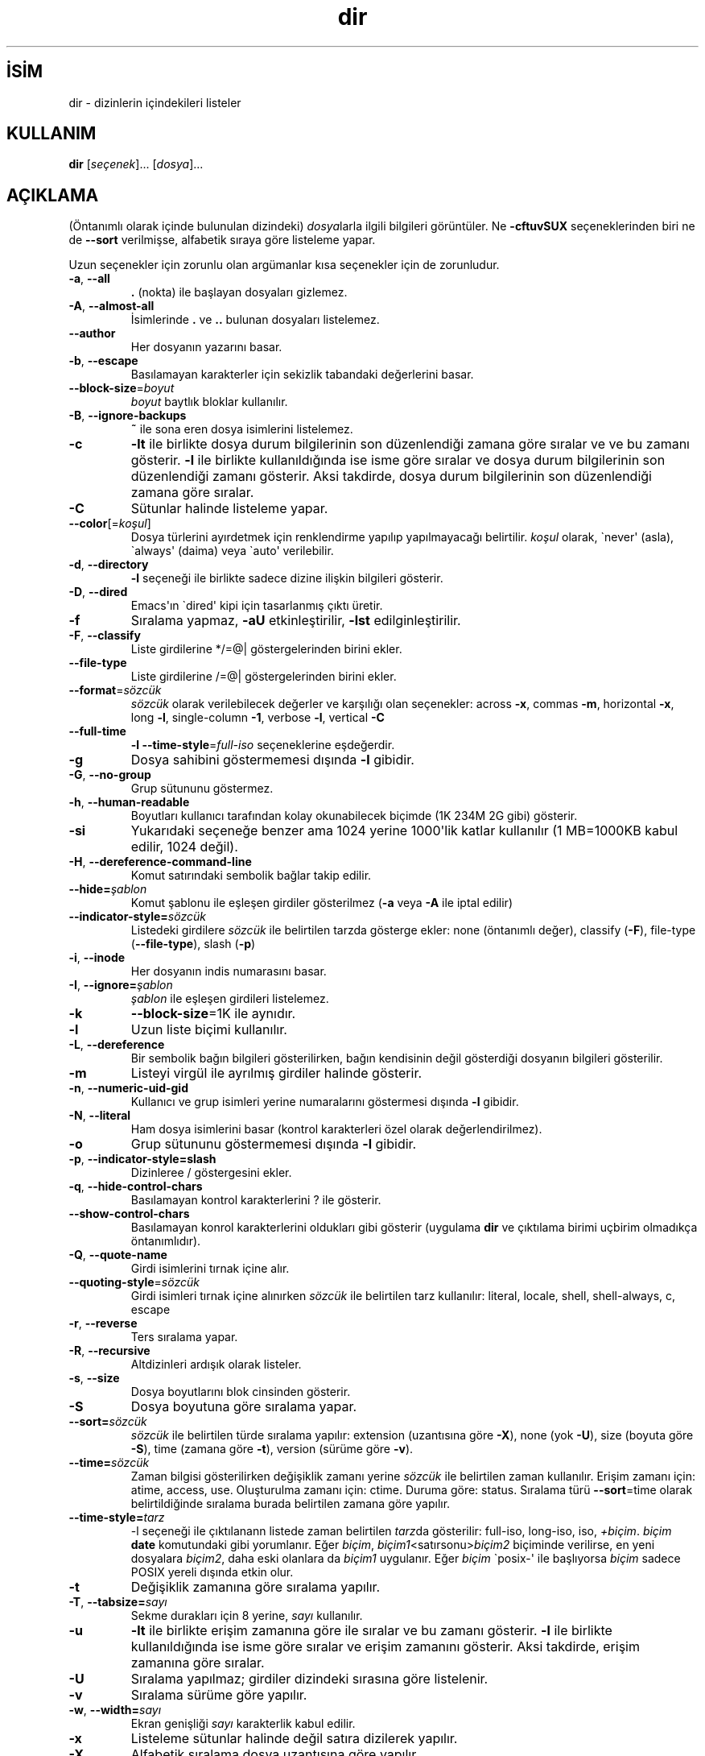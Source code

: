 .\" http://belgeler.org \N'45' 2006\N'45'11\N'45'26T10:18:26+02:00   
.TH "dir" 1 "Kasım 2006" "coreutils 6.5" "Kullanıcı Komutları"
.nh    
.SH İSİM
dir \N'45' dizinlerin içindekileri listeler    
.SH KULLANIM 
.nf
\fBdir\fR [\fIseçenek\fR]... [\fIdosya\fR]...
.fi
       
.SH AÇIKLAMA          
(Öntanımlı olarak içinde bulunulan dizindeki) \fIdosya\fRlarla ilgili bilgileri görüntüler. Ne \fB\N'45'cftuvSUX\fR seçeneklerinden biri ne de \fB\N'45'\N'45'sort\fR verilmişse, alfabetik sıraya göre listeleme yapar.     

Uzun seçenekler için zorunlu olan argümanlar kısa seçenekler için de zorunludur.     


.br
.ns
.TP 
\fB\N'45'a\fR, \fB\N'45'\N'45'all\fR
\fB.\fR (nokta) ile başlayan dosyaları gizlemez.         

.TP 
\fB\N'45'A\fR, \fB\N'45'\N'45'almost\N'45'all\fR
İsimlerinde \fB.\fR ve \fB..\fR bulunan dosyaları  listelemez.         

.TP 
\fB\N'45'\N'45'author\fR
Her dosyanın yazarını basar.         

.TP 
\fB\N'45'b\fR, \fB\N'45'\N'45'escape\fR
Basılamayan karakterler için sekizlik tabandaki değerlerini basar.         

.TP 
\fB\N'45'\N'45'block\N'45'size\fR=\fIboyut \fR
\fIboyut\fR baytlık bloklar kullanılır.         

.TP 
\fB\N'45'B\fR, \fB\N'45'\N'45'ignore\N'45'backups\fR
\fB~\fR ile sona eren dosya isimlerini listelemez.         

.TP 
\fB\N'45'c\fR
\fB\N'45'lt\fR ile birlikte dosya durum bilgilerinin son düzenlendiği zamana göre sıralar ve ve bu zamanı gösterir. \fB\N'45'l\fR ile birlikte kullanıldığında ise isme göre sıralar ve dosya durum bilgilerinin son düzenlendiği zamanı gösterir. Aksi takdirde, dosya durum bilgilerinin son düzenlendiği zamana göre sıralar.         

.TP 
\fB\N'45'C\fR
Sütunlar halinde listeleme yapar.         

.TP 
\fB\N'45'\N'45'color\fR[=\fIkoşul\fR]
Dosya türlerini ayırdetmek için renklendirme yapılıp yapılmayacağı belirtilir. \fIkoşul\fR olarak, \N'96'never\N'39' (asla), \N'96'always\N'39' (daima) veya \N'96'auto\N'39' verilebilir.         

.TP 
\fB\N'45'd\fR, \fB\N'45'\N'45'directory\fR
\fB\N'45'l\fR seçeneği ile birlikte sadece dizine ilişkin bilgileri gösterir.         

.TP 
\fB\N'45'D\fR, \fB\N'45'\N'45'dired\fR
Emacs\N'39'ın \N'96'dired\N'39' kipi için tasarlanmış çıktı üretir.         

.TP 
\fB\N'45'f\fR
Sıralama yapmaz, \fB\N'45'aU\fR etkinleştirilir, \fB\N'45'lst\fR edilginleştirilir.         

.TP 
\fB\N'45'F\fR, \fB\N'45'\N'45'classify\fR
Liste girdilerine */=@| göstergelerinden birini ekler.         

.TP 
\fB\N'45'\N'45'file\N'45'type\fR
Liste girdilerine /=@| göstergelerinden birini ekler.         

.TP 
\fB\N'45'\N'45'format\fR=\fIsözcük\fR
\fIsözcük\fR olarak verilebilecek değerler ve karşılığı olan seçenekler: across \fB\N'45'x\fR, commas \fB\N'45'm\fR, horizontal \fB\N'45'x\fR, long \fB\N'45'l\fR, single\N'45'column \fB\N'45'1\fR, verbose \fB\N'45'l\fR, vertical \fB\N'45'C\fR         

.TP 
\fB\N'45'\N'45'full\N'45'time\fR
\fB\N'45'l \N'45'\N'45'time\N'45'style\fR=\fIfull\N'45'iso\fR seçeneklerine eşdeğerdir.         

.TP 
\fB\N'45'g\fR
Dosya sahibini göstermemesi dışında \fB\N'45'l\fR gibidir.         

.TP 
\fB\N'45'G\fR, \fB\N'45'\N'45'no\N'45'group\fR
Grup sütununu göstermez.         

.TP 
\fB\N'45'h\fR, \fB\N'45'\N'45'human\N'45'readable\fR
Boyutları kullanıcı tarafından kolay okunabilecek biçimde (1K 234M 2G gibi) gösterir.         

.TP 
\fB\N'45'si\fR
Yukarıdaki seçeneğe benzer ama 1024 yerine 1000\N'39'lik katlar kullanılır (1 MB=1000KB kabul edilir, 1024 değil).         

.TP 
\fB\N'45'H\fR, \fB\N'45'\N'45'dereference\N'45'command\N'45'line\fR
Komut satırındaki sembolik bağlar takip edilir.         

.TP 
\fB\N'45'\N'45'hide=\fR\fIşablon\fR
Komut şablonu ile eşleşen girdiler gösterilmez (\fB\N'45'a\fR veya \fB\N'45'A\fR ile iptal edilir)         

.TP 
\fB\N'45'\N'45'indicator\N'45'style=\fR\fIsözcük\fR
Listedeki girdilere \fIsözcük\fR ile belirtilen tarzda gösterge ekler: none (öntanımlı değer), classify (\fB\N'45'F\fR), file\N'45'type (\fB\N'45'\N'45'file\N'45'type\fR), slash (\fB\N'45'p\fR)         

.TP 
\fB\N'45'i\fR, \fB\N'45'\N'45'inode\fR
Her dosyanın indis numarasını basar.         

.TP 
\fB\N'45'I\fR, \fB\N'45'\N'45'ignore=\fR\fIşablon\fR
\fIşablon\fR ile eşleşen girdileri listelemez.         

.TP 
\fB\N'45'k\fR
\fB\N'45'\N'45'block\N'45'size\fR=1K ile aynıdır.         

.TP 
\fB\N'45'l\fR
Uzun liste biçimi kullanılır.         

.TP 
\fB\N'45'L\fR, \fB\N'45'\N'45'dereference\fR
Bir sembolik bağın bilgileri gösterilirken, bağın kendisinin değil gösterdiği dosyanın bilgileri gösterilir.         

.TP 
\fB\N'45'm\fR
Listeyi virgül ile ayrılmış girdiler halinde gösterir.         

.TP 
\fB\N'45'n\fR, \fB\N'45'\N'45'numeric\N'45'uid\N'45'gid\fR
Kullanıcı ve grup isimleri yerine numaralarını göstermesi dışında \fB\N'45'l\fR gibidir.         

.TP 
\fB\N'45'N\fR, \fB\N'45'\N'45'literal\fR
Ham dosya isimlerini basar (kontrol karakterleri özel olarak değerlendirilmez).         

.TP 
\fB\N'45'o\fR
Grup sütununu göstermemesi dışında \fB\N'45'l\fR gibidir.         

.TP 
\fB\N'45'p\fR, \fB\N'45'\N'45'indicator\N'45'style=slash\fR
Dizinleree / göstergesini ekler.         

.TP 
\fB\N'45'q\fR, \fB\N'45'\N'45'hide\N'45'control\N'45'chars\fR
Basılamayan kontrol karakterlerini ? ile gösterir.         

.TP 
\fB\N'45'\N'45'show\N'45'control\N'45'chars\fR
Basılamayan konrol karakterlerini oldukları gibi gösterir (uygulama \fBdir\fR ve çıktılama birimi uçbirim olmadıkça öntanımlıdır).         

.TP 
\fB\N'45'Q\fR, \fB\N'45'\N'45'quote\N'45'name\fR
Girdi isimlerini tırnak içine alır.         

.TP 
\fB\N'45'\N'45'quoting\N'45'style\fR=\fIsözcük \fR
Girdi isimleri tırnak içine alınırken \fIsözcük\fR ile belirtilen tarz kullanılır: literal, locale, shell, shell\N'45'always, c, escape         

.TP 
\fB\N'45'r\fR, \fB\N'45'\N'45'reverse\fR
Ters sıralama yapar.         

.TP 
\fB\N'45'R\fR, \fB\N'45'\N'45'recursive\fR
Altdizinleri ardışık olarak listeler.         

.TP 
\fB\N'45's\fR, \fB\N'45'\N'45'size\fR
Dosya boyutlarını blok cinsinden gösterir.         

.TP 
\fB\N'45'S\fR
Dosya boyutuna göre sıralama yapar.         

.TP 
\fB\N'45'\N'45'sort=\fR\fIsözcük\fR
\fIsözcük\fR ile belirtilen türde sıralama yapılır: extension (uzantısına göre \fB\N'45'X\fR), none (yok \fB\N'45'U\fR), size (boyuta göre \fB\N'45'S\fR), time (zamana göre \fB\N'45't\fR), version (sürüme göre \fB\N'45'v\fR).         

.TP 
\fB\N'45'\N'45'time=\fR\fIsözcük\fR
Zaman bilgisi gösterilirken değişiklik zamanı yerine \fIsözcük\fR ile belirtilen zaman kullanılır. Erişim zamanı için: atime,  access, use. Oluşturulma zamanı için: ctime. Duruma göre:  status. Sıralama türü \fB\N'45'\N'45'sort\fR=time olarak belirtildiğinde sıralama burada belirtilen zamana göre yapılır.         

.TP 
\fB\N'45'\N'45'time\N'45'style=\fR\fItarz\fR
\N'45'l seçeneği ile çıktılanann listede zaman belirtilen \fItarz\fRda gösterilir: full\N'45'iso,  long\N'45'iso, iso, \fI+biçim\fR. \fIbiçim\fR \fBdate\fR komutundaki gibi yorumlanır. Eğer \fIbiçim\fR, \fIbiçim1\fR<satırsonu>\fIbiçim2\fR biçiminde verilirse, en yeni dosyalara \fIbiçim2\fR, daha eski olanlara da \fIbiçim1\fR uygulanır. Eğer \fIbiçim\fR \N'96'posix\N'45'\N'39' ile başlıyorsa \fIbiçim\fR sadece POSIX yereli dışında etkin olur.         

.TP 
\fB\N'45't\fR
Değişiklik  zamanına göre sıralama yapılır.         

.TP 
\fB\N'45'T\fR, \fB\N'45'\N'45'tabsize=\fR\fIsayı\fR
Sekme durakları için 8 yerine, \fIsayı\fR kullanılır.         

.TP 
\fB\N'45'u\fR
\fB\N'45'lt\fR ile birlikte erişim zamanına göre ile sıralar ve bu zamanı gösterir. \fB\N'45'l\fR ile birlikte kullanıldığında ise isme göre sıralar ve erişim zamanını gösterir. Aksi takdirde, erişim zamanına göre sıralar.         

.TP 
\fB\N'45'U\fR
Sıralama yapılmaz; girdiler dizindeki sırasına göre listelenir.         

.TP 
\fB\N'45'v\fR
Sıralama sürüme göre yapılır.         

.TP 
\fB\N'45'w\fR, \fB\N'45'\N'45'width=\fR\fIsayı\fR
Ekran genişliği \fIsayı\fR karakterlik kabul edilir.         

.TP 
\fB\N'45'x\fR
Listeleme sütunlar halinde değil satıra dizilerek yapılır.         

.TP 
\fB\N'45'X\fR
Alfabetik sıralama dosya uzantısına göre yapılır.         

.TP 
\fB\N'45'1\fR
Listeleme her satıra bir dosya yazılarak yapılır.         

.TP 
\fB\N'45'\N'45'help\fR
Bu yardım iletisini gösterir ve çıkar.         

.TP 
\fB\N'45'\N'45'version\fR
Sürüm bilgilerini gösterir ve çıkar.         

.PP     

\fIboyut\fR şu dizge ya da eşdeğeri olan tamsayılardan biri ile belirtilebilir: kB 1000, K 1024, MB 1000*1000, M 1024*1024 ve benzer şekilde G, T, P, E, Z, Y.     

Öntanımlı olarak, dosyaların türlerini ayırdetmek için renkler kullanılmaz. Bu, \fB\N'45'\N'45'color\fR=none kullanımına eşdeğerdir. \fB\N'45'\N'45'color\fR seçeneğinin argümansız kullanımı \fB\N'45'\N'45'color\fR=always anlamına gelir. Renkli kodlama sadece \fB\N'45'\N'45'color\fR=auto ile ve standart çıktı bir uçbirime (tty) bağlı ise yapılır. Renkler LS_COLORS ortam değişkeninden alınırlar; \fBdircolors\fR komutu tarafından kolayca LS_COLORS ortam değişkenine atanabilirler.     
   
.SH YAZAN     
Richard Stallman ve David MacKenzie tarafından yazılmıştır.     
   
.SH GERİBİLDİRİM     
Lütfen, böcekleri ve hataları <bug\N'45'coreutils (at) gnu.org> adresine bildirin.     
   
.SH TELİF HAKKI     
Telif hakkı © 2006 Free Software Foundation, Inc.
.br
Bu bir özgür yazılımdır; GNU Genel Kamu Lisansının <http://www.gnu.org/licenses/gpl.html> koşullarına bağlı kalarak kopyalarını yeniden dağıtabilirsiniz. Yasaların izin verdiği ölçüde hiçbir garantisi yoktur; hatta SATILABİLİRLİĞİ veya ŞAHSİ KULLANIMINIZA UYGUNLUĞU için bile garanti verilmez.     
   
.SH İLGİLİ BELGELER     
\fBdir\fR komutu ile ilgili kapsamlı bir kılavuz Texinfo olarak mevcuttur. Şayet \fBinfo\fR ve \fBdir\fR yazılımları düzgün bir şekilde sisteminizde kuruluysa, aşağıdaki komut ile bu kılavuzu görüntüleyebilirsiniz.     

.IP 

\fBinfo coreutils dir\fR

.PP     
   
.SH ÇEVİREN     
Nilgün Belma Bugüner <nilgun (at) belgeler·gen·tr>, Kasım 2006
    
    
